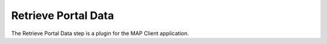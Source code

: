 Retrieve Portal Data
====================

The Retrieve Portal Data step is a plugin for the MAP Client application.

